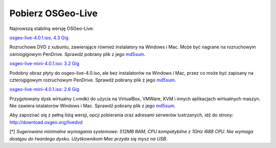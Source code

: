 Pobierz OSGeo-Live
========

Najnowszą stabilną wersję OSGeo-Live:

.. image:: ../images/download_buttons/download-dvd.png
  :alt: Pobierz plik iso DVD lub USB 4.4 GB
  :align: left
  :target: http://download.osgeo.org/livedvd/release/4.0.1/osgeolive-4.0.1.iso

`osgeo-live-4.0.1.iso, 4.3 Gig <http://download.osgeo.org/livedvd/release/4.0.1/osgeolive-4.0.1.iso>`_

Rozruchowe DVD z xubuntu, zawierające również instalatory na Windows i Mac. Może być nagrane na rozruchowym ośmiogigowym PenDrive. Sprawdź pobrany plik z jego `md5sum <http://download.osgeo.org/livedvd/release/4.0.1/osgeolive-4.0.1.iso.md5>`_.

.. image:: ../images/download_buttons/download-mini.png
  :alt: Pobierz plik iso 3.2 GB bez instalatorów Windows i Mac
  :align: left
  :target: http://download.osgeo.org/livedvd/release/4.0.1/osgeolive-4.0.1-mini.iso

`osgeo-live-mini-4.0.1.iso: 3.2 Gig <http://download.osgeo.org/livedvd/release/4.0.1/osgeolive-4.0.1-mini.iso>`_

Podobny obraz płyty do osgeo-live-4.0.iso, ale bez instalatorów na Windows i Mac, przez co może być zapisany na czterogigowym rozruchowym PenDrive. Sprawdź pobrany plik z jego `md5sum <http://download.osgeo.org/livedvd/release/4.0.1/osgeolive-4.0.1.iso.md5>`_.

.. image:: ../images/download_buttons/download-vm.png
  :alt: Pobierz plik 7-zip 2.6 GB  zawierający wirtualną maszynę bez instalatorów Windows i Mac
  :align: left
  :target: http://download.osgeo.org/livedvd/release/4.0.1/osgeo-live-4.0.1-vm.7z

`osgeo-live-mini-4.0.1.iso: 2.6 Gig <http://download.osgeo.org/livedvd/release/4.0.1/osgeo-live-4.0.1-vm.7z>`_

Przygotowany dysk wirtualny (.vmdk) do użycia na VirtualBox, VMWare, KVM i innych aplikacjach wirtualnych maszyn. Nie zawiera istalatorów Windows i Mac. Sprawdź pobrany plik z jego `md5sum <http://download.osgeo.org/livedvd/release/4.0.1/osgeo-live-4.0.1.7z.md5>`_.

Aby zapoznać się z pełną listą wersji, opcji pobierania oraz adresami serwerów lustrzanych, idź do strony: http://download.osgeo.org/livedvd

[*] `Sugerowane minimalne wymagania systemowe: 512MB RAM, CPU kompatybilne z 1GHz i688 CPU. Nie wymaga dostępu do twardego dysku. Użytkownikom Mac przyda się mysz na USB.`
